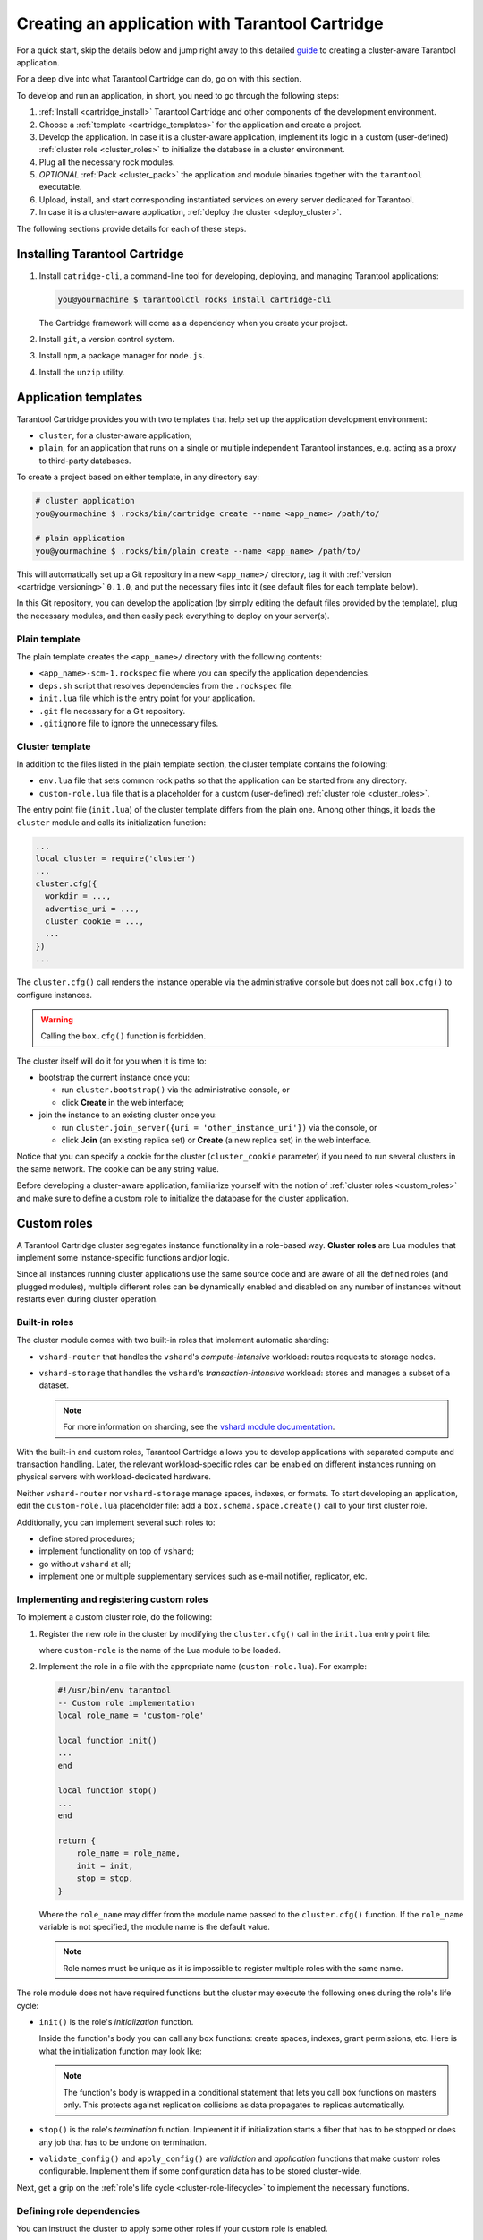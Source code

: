 .. _cartridge_create_app:

================================================================================
Creating an application with Tarantool Cartridge
================================================================================

For a quick start, skip the details below and jump right away to this detailed
`guide <https://github.com/tarantool/cartridge-cli/blob/master/examples/getting-started-app/README.md>`_
to creating a cluster-aware Tarantool application.

For a deep dive into what Tarantool Cartridge can do, go on with this section.

To develop and run an application, in short, you need to go through the
following steps:

#. :ref:`Install <cartridge_install>` Tarantool Cartridge and other
   components of the development environment.
#. Choose a :ref:`template <cartridge_templates>` for the application and
   create a project.
#. Develop the application.
   In case it is a cluster-aware application, implement its logic in
   a custom (user-defined) :ref:`cluster role <cluster_roles>`
   to initialize the database in a cluster environment.
#. Plug all the necessary rock modules.
#. *OPTIONAL* :ref:`Pack <cluster_pack>` the application and module binaries
   together with the ``tarantool`` executable.
#. Upload, install, and start corresponding instantiated services on every
   server dedicated for Tarantool.
#. In case it is a cluster-aware application,
   :ref:`deploy the cluster <deploy_cluster>`.

The following sections provide details for each of these steps.

.. _cartridge_install:

--------------------------------------------------------------------------------
Installing Tarantool Cartridge
--------------------------------------------------------------------------------

#. Install ``catridge-cli``, a command-line tool for developing, deploying, and
   managing Tarantool applications:

   .. code-block:: console

       you@yourmachine $ tarantoolctl rocks install cartridge-cli

   The Cartridge framework will come as a dependency when you create your project.

#. Install ``git``, a version control system.

#. Install ``npm``, a package manager for ``node.js``.

#. Install the ``unzip`` utility.

.. _cartridge_templates:

--------------------------------------------------------------------------------
Application templates
--------------------------------------------------------------------------------

Tarantool Cartridge provides you with two templates that help set up the
application development environment:

* ``cluster``, for a cluster-aware application;
* ``plain``, for an application that runs on a single or multiple
  independent Tarantool instances, e.g. acting as a proxy to
  third-party databases.

To create a project based on either template, in any directory say:

.. code-block:: console

    # cluster application
    you@yourmachine $ .rocks/bin/cartridge create --name <app_name> /path/to/

    # plain application
    you@yourmachine $ .rocks/bin/plain create --name <app_name> /path/to/

This will automatically set up a Git repository in a new ``<app_name>/``
directory, tag it with :ref:`version <cartridge_versioning>` ``0.1.0``,
and put the necessary files into it (see default files for each template below).

In this Git repository, you can develop the application (by simply editing
the default files provided by the template), plug the necessary
modules, and then easily pack everything to deploy on your server(s).

.. _cartridge_template_plain:

~~~~~~~~~~~~~~~~~~~~~~~~~~~~~~~~~~~~~~~~~~~~~~~~~~~~~~~~~~~~~~~~~~~~~~~~~~~~~~~
Plain template
~~~~~~~~~~~~~~~~~~~~~~~~~~~~~~~~~~~~~~~~~~~~~~~~~~~~~~~~~~~~~~~~~~~~~~~~~~~~~~~

The plain template creates the ``<app_name>/`` directory with the following
contents:

* ``<app_name>-scm-1.rockspec`` file where you can specify the application
  dependencies.
* ``deps.sh`` script that resolves dependencies from the ``.rockspec`` file.
* ``init.lua`` file which is the entry point for your application.
* ``.git`` file necessary for a Git repository.
* ``.gitignore`` file to ignore the unnecessary files.

.. _cartridge_template_cluster:

~~~~~~~~~~~~~~~~~~~~~~~~~~~~~~~~~~~~~~~~~~~~~~~~~~~~~~~~~~~~~~~~~~~~~~~~~~~~~~~
Cluster template
~~~~~~~~~~~~~~~~~~~~~~~~~~~~~~~~~~~~~~~~~~~~~~~~~~~~~~~~~~~~~~~~~~~~~~~~~~~~~~~

In addition to the files listed in the plain template section, the cluster
template contains the following:

* ``env.lua`` file that sets common rock paths so that the application can be
  started from any directory.
* ``custom-role.lua`` file that is a placeholder for a custom (user-defined)
  :ref:`cluster role <cluster_roles>`.

The entry point file (``init.lua``) of the cluster template differs from the
plain one. Among other things, it loads the ``cluster`` module and calls its
initialization function:

.. code-block:: lua

   ...
   local cluster = require('cluster')
   ...
   cluster.cfg({
     workdir = ...,
     advertise_uri = ...,
     cluster_cookie = ...,
     ...
   })
   ...

The ``cluster.cfg()`` call renders the instance operable via the administrative
console but does not call ``box.cfg()`` to configure instances.

.. warning:: Calling the ``box.cfg()`` function is forbidden.

The cluster itself will do it for you when it is time to:

* bootstrap the current instance once you:

  * run ``cluster.bootstrap()`` via the administrative console, or
  * click **Create** in the web interface;

* join the instance to an existing cluster once you:

  * run ``cluster.join_server({uri = 'other_instance_uri'})`` via the console, or
  * click **Join** (an existing replica set) or **Create** (a new replica set)
    in the web interface.

Notice that you can specify a cookie for the cluster (``cluster_cookie`` parameter)
if you need to run several clusters in the same network. The cookie can be any
string value.

Before developing a cluster-aware application, familiarize yourself with
the notion of :ref:`cluster roles <custom_roles>`
and make sure to define a custom role to initialize the database for the cluster
application.

.. _custom_roles:

--------------------------------------------------------------------------------
Custom roles
--------------------------------------------------------------------------------

A Tarantool Cartridge cluster segregates instance functionality in a role-based
way. **Cluster roles** are Lua modules that implement some instance-specific
functions and/or logic.

Since all instances running cluster applications use the same source code and
are aware of all the defined roles (and plugged modules), multiple different
roles can be dynamically enabled and disabled on any number of instances
without restarts even during cluster operation.

.. _built-in-roles:

~~~~~~~~~~~~~~~~~~~~~~~~~~~~~~~~~~~~~~~~~~~~~~~~~~~~~~~~~~~~~~~~~~~~~~~~~~~~~~~
Built-in roles
~~~~~~~~~~~~~~~~~~~~~~~~~~~~~~~~~~~~~~~~~~~~~~~~~~~~~~~~~~~~~~~~~~~~~~~~~~~~~~~

The cluster module comes with two built-in roles that implement automatic
sharding:

* ``vshard-router`` that handles the ``vshard``'s *compute-intensive* workload:
  routes requests to storage nodes.
* ``vshard-storage`` that handles the ``vshard``'s *transaction-intensive*
  workload: stores and manages a subset of a dataset.

  .. NOTE::

     For more information on sharding, see the
     `vshard module documentation <https://www.tarantool.io/en/doc/1.10/reference/reference_rock/vshard/>`_.

With the built-in and custom roles, Tarantool Cartridge allows you to develop
applications with separated compute and transaction handling. Later, the
relevant workload-specific roles can be enabled on different instances running
on physical servers with workload-dedicated hardware.

Neither ``vshard-router`` nor ``vshard-storage`` manage spaces, indexes, or
formats. To start developing an application, edit the ``custom-role.lua``
placeholder file: add a ``box.schema.space.create()`` call to your first
cluster role.

Additionally, you can implement several such roles to:

* define stored procedures;
* implement functionality on top of ``vshard``;
* go without ``vshard`` at all;
* implement one or multiple supplementary services such as
  e-mail notifier, replicator, etc.

.. _cluster-custom-roles:

~~~~~~~~~~~~~~~~~~~~~~~~~~~~~~~~~~~~~~~~~~~~~~~~~~~~~~~~~~~~~~~~~~~~~~~~~~~~~~~
Implementing and registering custom roles
~~~~~~~~~~~~~~~~~~~~~~~~~~~~~~~~~~~~~~~~~~~~~~~~~~~~~~~~~~~~~~~~~~~~~~~~~~~~~~~

To implement a custom cluster role, do the following:

#. Register the new role in the cluster by modifying the ``cluster.cfg()`` call
   in the ``init.lua`` entry point file:

   .. code-block:: lua
      :emphasize-lines: 7

      ...
      local cluster = require('cluster')
      ...
      cluster.cfg({
        workdir = ...,
        advertise_uri = ...,
        roles = {'custom-role'},
      })
      ...

   where ``custom-role`` is the name of the Lua module to be loaded.

#. Implement the role in a file with the appropriate name (``custom-role.lua``).
   For example:

   .. code-block:: lua

      #!/usr/bin/env tarantool
      -- Custom role implementation
      local role_name = 'custom-role'

      local function init()
      ...
      end

      local function stop()
      ...
      end

      return {
          role_name = role_name,
          init = init,
          stop = stop,
      }

   Where the ``role_name`` may differ from the module name passed to the
   ``cluster.cfg()`` function. If the ``role_name`` variable is not specified,
   the module name is the default value.

   .. NOTE::

      Role names must be unique as it is impossible to register multiple
      roles with the same name.

The role module does not have required functions but the cluster may execute the
following ones during the role's life cycle:

* ``init()`` is the role's *initialization* function.

  Inside the function's body you can call any ``box`` functions:
  create spaces, indexes, grant permissions, etc. Here is what the
  initialization function may look like:

  .. code-block:: lua
     :emphasize-lines: 3

     local function init(opts)
         -- The cluster passes an 'opts' Lua table containing an 'is_master' flag.
         if opts.is_master then
             local customer = box.schema.space.create('customer',
                 { if_not_exists = true }
             )
             customer:format({
                 {'customer_id', 'unsigned'},
                 {'bucket_id', 'unsigned'},
                 {'name', 'string'},
             })
             customer:create_index('customer_id', {
                 parts = {'customer_id'},
                 if_not_exists = true,
             })
         end
     end

  .. NOTE::

     The function's body is wrapped in a conditional statement that
     lets you call ``box`` functions on masters only. This protects
     against replication collisions as data propagates to replicas
     automatically.

* ``stop()`` is the role's *termination* function. Implement it if
  initialization starts a fiber that has to be stopped or does any job that
  has to be undone on termination.

* ``validate_config()`` and ``apply_config()`` are *validation* and
  *application* functions that make custom roles configurable. Implement
  them if some configuration data has to be stored cluster-wide.

Next, get a grip on the :ref:`role's life cycle <cluster-role-lifecycle>` to
implement the necessary functions.

.. _cluster-role-dependencies:

~~~~~~~~~~~~~~~~~~~~~~~~~~~~~~~~~~~~~~~~~~~~~~~~~~~~~~~~~~~~~~~~~~~~~~~~~~~~~~~
Defining role dependencies
~~~~~~~~~~~~~~~~~~~~~~~~~~~~~~~~~~~~~~~~~~~~~~~~~~~~~~~~~~~~~~~~~~~~~~~~~~~~~~~

You can instruct the cluster to apply some other roles if your custom role
is enabled.

For example:

   .. code-block:: lua

      -- Role dependencies defined in custom-role.lua
      local role_name = 'custom-role'
      ...
      return {
          role_name = role_name,
          dependencies = {'cluster.roles.vshard-router'},
          ...
      }

Here ``vshard-router`` role will be initialized automatically for every
instance with ``custom-role`` enabled.

.. _cluster-vshard-groups:

~~~~~~~~~~~~~~~~~~~~~~~~~~~~~~~~~~~~~~~~~~~~~~~~~~~~~~~~~~~~~~~~~~~~~~~~~~~~~~~
Using multiple vshard storage groups
~~~~~~~~~~~~~~~~~~~~~~~~~~~~~~~~~~~~~~~~~~~~~~~~~~~~~~~~~~~~~~~~~~~~~~~~~~~~~~~

Replica sets with ``vshard-storage`` roles can belong to different *groups*.
For example, ``hot`` or ``cold`` groups meant to independently process hot and
cold data.

Groups are specified in the cluster's configuration:

.. code-block:: lua

    cluster.cfg({
        vshard_groups = {'hot', 'cold'},
        ...
    })

If no groups are specified, the cluster assumes that all replica sets belong
to the ``default`` group.

With multiple groups enabled, every replica set with a ``vshard-storage`` role
enabled must be assigned to a particular group.
The assignment can never be changed.

Another limitation is that you cannot add groups dynamically
(will become available in future).

Finally, mind the new syntax for router access.
Every instance with a ``vshard-router`` role enabled initializes multiple
routers. All of them are accessible through the role:

.. code-block:: lua

    local router_role = cluster.service_get('vshard-router')
    router_role.get('hot'):call(...)

If you have no roles specified, you can access a static router as before:

.. code-block:: lua

    local vhsard = require('vshard')
    vshard.router.call(...)

However, when using the new API, you must call a static router with a colon:

.. code-block:: lua

    local router_role = cluster.service_get('vshard-router')
    local default_router = router_role.get() -- or router_role.get('default')
    default_router:call(...)

.. _cluster-role-lifecycle:

~~~~~~~~~~~~~~~~~~~~~~~~~~~~~~~~~~~~~~~~~~~~~~~~~~~~~~~~~~~~~~~~~~~~~~~~~~~~~~~
Role's life cycle and the order of function execution
~~~~~~~~~~~~~~~~~~~~~~~~~~~~~~~~~~~~~~~~~~~~~~~~~~~~~~~~~~~~~~~~~~~~~~~~~~~~~~~

The cluster displays all custom role names along with the built-in ``vshard``
ones in the web interface. Cluster administrators can enable and disable
them for particular instances either via the web interface or cluster public
API. For example:

.. code-block:: kconfig

   cluster.admin.edit_replicaset('replicaset-uuid', {roles = {'vshard-router', 'custom-role'}})

If multiple roles are enabled on an instance at the same time, the cluster first
initializes the built-in roles (if any) and then the custom ones (if any) in the
order the latter were listed in ``cluster.cfg()``.

If a custom role has dependent roles, the dependencies are registered and
validated first, prior to the role itself.

The cluster calls the role's functions in the following circumstances:

* The ``init()`` function, typically, once: either when the role is enabled by
  the administrator or at the instance restart. Enabling a role once is normally
  enough.

* The ``stop()`` function -- only when the administrator disables the
  role, not on instance termination.

* The ``validate_config()`` function, first, before the automatic ``box.cfg()``
  call (database initialization), then -- upon every configuration update.

* The ``apply_config()`` function upon every configuration update.

Hence, if the cluster is tasked with performing the following actions, it
will execute the functions listed in the following order:

* Join an instance or create a replica set, both with an enabled role:

  #. ``validate_config()``
  #. ``init()``
  #. ``apply_config()``

* Restart an instance with an enabled role:

  #. ``validate_config()``
  #. ``init()``
  #. ``apply_config()``

* Disable role: ``stop()``.

* Upon the ``cluster.confapplier.patch_clusterwide()`` call:

  #. ``validate_config()``
  #. ``apply_config()``

* Upon a triggered failover:

  #. ``validate_config()``
  #. ``apply_config()``

Considering the described behavior:

* The ``init()`` function may:

  * Call ``box`` functions.
  * Start a fiber and, in this case, the ``stop()`` function should
    take care of the fiber's termination.
  * Configure the built-in :ref:`HTTP server <httpd_instance>`.
  * Execute any code related to the role's initialization.

* The ``stop()`` functions must undo any job that has to be undone on role's
  termination.

* The ``validate_config()`` function must validate any configuration change.

* The ``apply_config()`` function may execute any code related to a configuration
  change, e.g., take care of an ``expirationd`` fiber.

The validation and application functions together allow you to customize the
cluster-wide configuration as described in the :ref:`next section <cluster-role-config>`.

.. _cluster-role-config:

~~~~~~~~~~~~~~~~~~~~~~~~~~~~~~~~~~~~~~~~~~~~~~~~~~~~~~~~~~~~~~~~~~~~~~~~~~~~~~~
Configuring custom roles
~~~~~~~~~~~~~~~~~~~~~~~~~~~~~~~~~~~~~~~~~~~~~~~~~~~~~~~~~~~~~~~~~~~~~~~~~~~~~~~

You can:

* Store your custom roles as sections in cluster-wide configuration,
  for example:

  .. code-block:: yaml

      my_role:
        notify_url: "https://localhost:8080"

  .. code-block:: lua

      local notify_url = 'http://localhost'
      function my_role.apply_config(conf, opts)
        local conf = conf['my_role'] or {}
        notify_url = conf.notify_url or 'default'
      end

* Download and upload cluster-wide configuration using
  :ref:`cluster UI <cluster-configuration>` or
  API (via GET/PUT queries to ``admin/config`` endpoint like
  ``curl localhost:8081/admin/config`` and
  ``curl -X PUT -d "{'my_parameter': 'value'}" localhost:8081/admin/config``).

* Utilize it in your role ``apply_config()`` function.

Every instance in the cluster stores a copy of the configuration file in its
working directory (configured by ``cluster.cfg({workdir = ...})``):

* ``/var/lib/tarantool/<instance_name>/config.yml`` for instances deployed from
  RPM packages and managed by ``systemd``.
* ``/home/<username>/tarantool_state/var/lib/tarantool/config.yml`` for
  instances deployed from archives.

The cluster's configuration is a Lua table, downloaded and uploaded as YAML.
If some application-specific configuration data, e.g., a database schema as
defined by DDL (data definition language), has to be stored on every instance
in the cluster, you can implement your own API by adding a custom section to
the table. The cluster will help you spread it safely across all instances.

Such section goes in parallel (in the same file) with the topology-specific
and ``vshard``-specific ones the cluster automatically generates.
Unlike the generated, the custom section's modification, validation, and
application logic has to be defined.

The common way is to define two functions:

* ``validate_config(conf_new, conf_old)`` to validate changes made in the
  new configuration (``conf_new``) versus the old configuration (``conf_old``).
* ``apply_config(conf, opts)`` to execute any code related to a configuration
  change. As input, this function takes the configuration to apply (``conf``,
  which is actually the new configuration that you validated earlier with
  ``validate_config()``) and options (the ``opts`` argument that includes
  ``is_master``, a Boolean flag described later).

.. IMPORTANT::

    The ``validate_config()`` function must detect all configuration
    problems that may lead to ``apply_config()`` errors. For more information,
    see the :ref:`next section <cluster-role-config-apply>`.

When implementing validation and application functions that call ``box``
ones for some reason, the following precautions apply:

* Due to the :ref:`role's life cycle <cluster-role-lifecycle>`, the cluster
  does not guarantee an automatic ``box.cfg()`` call prior to calling
  ``validate_config()``.

  If the validation function is to call any ``box`` functions (e.g., to check
  a format), make sure the calls are wrapped in a protective conditional
  statement that checks if ``box.cfg()`` has already happened:

  .. code-block:: Lua
     :emphasize-lines: 3

     -- Inside the validation function:

     if type(box.cfg) == 'function' then

         -- Here you can call box functions

     end

* Unlike the validation and similar to initialization function,
  ``apply_config()`` can call ``box`` functions freely as the cluster applies
  custom configuration after the automatic ``box.cfg()`` call.

  However, creating spaces, users, etc., can cause replication collisions when
  performed on both master and replica instances simultaneously. The appropriate
  way is to call such ``box`` functions on masters only and let the changes
  propagate to replicas automatically.

  Upon the ``apply_config(conf, opts)`` execution, the cluster passes an
  ``is_master`` flag in the ``opts`` table which you can use to wrap
  collision-inducing ``box`` functions in a protective conditional statement:

  .. code-block:: Lua
     :emphasize-lines: 3

     -- Inside the configuration application function:

     if opts.is_master then

         -- Here you can call box functions

     end

.. _cluster-role-config-example:

****************************
Custom configuration example
****************************

Consider the following code as part of the role's module (``custom-role.lua``)
implementation:

.. code-block:: lua

   #!/usr/bin/env tarantool
   -- Custom role implementation

   local cluster = require('cluster')

   local role_name = 'custom-role'

   -- Modify the config by implementing some setter (an alternative to HTTP PUT)
   local function set_secret(secret)
       local custom_role_cfg = cluster.confapplier.get_deepcopy(role_name) or {}
       custom_role_cfg.secret = secret
       cluster.confapplier.patch_clusterwide({
           [role_name] = custom_role_cfg,
       })
   end
   -- Validate
   local function validate_config(cfg)
       local custom_role_cfg = cfg[role_name] or {}
       if custom_role_cfg.secret ~= nil then
           assert(type(custom_role_cfg.secret) == 'string', 'custom-role.secret must be a string')
       end
       return true
   end
   -- Apply
   local function apply_config(cfg)
       local custom_role_cfg = cfg[role_name] or {}
       local secret = custom_role_cfg.secret or 'default-secret'
       -- Make use of it
   end

   return {
       role_name = role_name,
       set_secret = set_secret,
       validate_config = validate_config,
       apply_config = apply_config,
   }

Once the configuration is customized, do one of the following:

* continue developing your application and pay attention to its
  :ref:`versioning <cartridge-versioning>`;
* (optional) :ref:`enable authorization <auth-enable>` in the web interface.
* in case the cluster is already deployed,
  :ref:`apply the configuration <cluster-role-config-apply>` cluster-wide.

.. _cluster-role-config-apply:

~~~~~~~~~~~~~~~~~~~~~~~~~~~~~~~~~~~~~~~~~~~~~~~~~~~~~~~~~~~~~~~~~~~~~~~~~~~~~~~
Applying custom role's configuration
~~~~~~~~~~~~~~~~~~~~~~~~~~~~~~~~~~~~~~~~~~~~~~~~~~~~~~~~~~~~~~~~~~~~~~~~~~~~~~~

With the implementation showed by the :ref:`example <cluster-role-config-example>`,
you can call the ``set_secret()`` function to apply the new configuration via
the administrative console or an HTTP endpoint if the role exports one.

The ``set_secret()`` function calls ``cluster.confapplier.patch_clusterwide()``
which performs a two-phase commit:

#. It patches the active configuration in memory: copies the table and replaces
   the ``"custom-role"`` section in the copy with the one given by the
   ``set_secret()`` function.

#. The cluster checks if the new configuration can be applied on all instances
   except disabled and expelled. All instances subject to update must be healthy
   and ``alive`` according to the :ref:`membership module <enterprise-membership-rock>`.

#. (**Preparation phase**) The cluster propagates the patched configuration.
   Every instance validates it with the ``validate_config()`` function of
   every registered role. Depending on the validation's result:

   * If successful (i.e., returns ``true``), the instance saves the new
     configuration to a temporary file named ``config.prepare.yml`` within the
     working directory.
   * (**Abort phase**) Otherwise, the instance reports an error and all other
     instances roll back the update: remove the file they may have already
     prepared.

#. (**Commit phase**) Upon successful preparation of all instances, the cluster
   commits the changes. Every instance:

   #. Creates the active configuration's hard-link.
   #. Atomically replaces the active one with the prepared. The atomic
      replacement is indivisible -- it can either succeed or fail entirely,
      never partially.
   #. Calls the ``apply_config()`` function of every registered role.

If any of these steps fail, an error pops up in the web interface next to the
corresponding instance. The cluster does not handle such errors automatically,
they require manual repair.

You will avoid the repair if the ``validate_config()`` function can detect all
configuration problems that may lead to ``apply_config()`` errors.

.. _httpd_instance:

-------------------------------------------------------------------------------
Using the built-in HTTP server
-------------------------------------------------------------------------------

The cluster launches an ``httpd`` server instance during initialization
(``cluster.cfg()``). You can bind a port to the instance via an environmental
variable:

.. code-block:: Lua

   -- Get the port from an environmental variable or the default one:
   local http_port = os.getenv('HTTP_PORT') or '8080'

   local ok, err = cluster.cfg({
      ...
      -- Pass the port to the cluster:
      http_port = http_port,
      ...
   })

To make use of the ``httpd`` instance, access it and configure routes inside
the ``init()`` function of some role, e.g. a role that exposes API over HTTP:

.. code-block:: Lua

   local function init(opts)

   ...

      -- Get the httpd instance:
      local httpd = cluster.service_get('httpd')
      if httpd ~= nil then
          -- Configure a route to, for example, metrics:
          httpd:route({
                  method = 'GET',
                  path = '/metrics',
                  public = true,
              },
              function(req)
                  return req:render({json = stat.stat()})
              end
          )
      end
   end

For more information on the usage of Tarantool's HTTP server, see
`its documentation <https://github.com/tarantool/http>`_.

.. _cartridge_auth_enable:

-------------------------------------------------------------------------------
Implementing authorization in the web interface
-------------------------------------------------------------------------------

To implement authorization in the web interface of every instance in Tarantool
cluster:

#. Implement a new, say, ``auth`` module with a ``check_password`` function. It
   should check the credentials of any user trying to log in to the web interface.

   The ``check_password`` function accepts a username and password and returns
   an authentication success or failure.

   .. code-block:: Lua

      -- auth.lua

      -- Add a function to check the credentials
      local function check_password(username, password)

          -- Check the credentials any way you like

          -- Return an authentication success or failure
          if not ok then
              return false
          end
          return true
      end
      ...

#. Pass the implemented ``auth`` module name as a parameter to ``cluster.cfg()``,
   so the cluster can use it:

   .. code-block:: Lua

      -- init.lua

      local ok, err = cluster.cfg({
          auth_backend_name = 'auth',
          -- The cluster will automatically call 'require()' on the 'auth' module.
          ...
      })

   This adds a **Log in** button to the upper right corner of the
   web interface but still lets the unsigned users interact with the interface.
   This is convenient for testing.

   .. NOTE::

      Also, to authorize requests to cluster API, you can use the HTTP basic
      authorization header.

#. To require the authorization of every user in the web interface even before
   the cluster bootstrap, add the following line:

   .. code-block:: Lua
      :emphasize-lines: 5

      -- init.lua

      local ok, err = cluster.cfg({
          auth_backend_name = 'auth',
          auth_enabled = true,
          ...
      })

   With the authentication enabled and the ``auth`` module implemented, the user
   will not be able to even bootstrap the cluster without logging in.
   After the successful login and bootstrap, the authentication can be enabled
   and disabled cluster-wide in the web interface and the ``auth_enabled`` parameter
   is ignored.

.. _cartridge_versioning:

-------------------------------------------------------------------------------
Application versioning
-------------------------------------------------------------------------------

Tarantool Cartridge understands semantic versioning as described at
`semver.org <https://semver.org>`_.
When developing an application, create new Git branches and tag them appropriately.
These tags are used to calculate version increments for subsequent packaging.

For example, if your application has version 1.2.1, tag your current branch with
``1.2.1`` (annotated or not).

To retrieve the current version from Git, say:

.. code-block:: console

   $ git describe --long --tags
   1.2.1-12-g74864f2

This output shows that we are 12 commits after the version 1.2.1. If we are
to package the application at this point, it will have a full version of
``1.2.1-12`` and its package will be named ``<app_name>-1.2.1-12.rpm``.

Non-semantic tags are prohibited. You will not be able to create a package from
a branch with the latest tag being non-semantic.

Once you :ref:`package <cartridge-app-package>` your application, the version
is saved in a ``VERSION`` file in the package root.

.. _cartridge_app_ignore:

-------------------------------------------------------------------------------
Using .tarantoolapp.ignore files
-------------------------------------------------------------------------------

You can add a ``.tarantoolapp.ignore`` file to your application repository to
exclude particular files and/or directories from package builds.

For the most part, the logic is similar to that of ``.gitignore`` files.
The major difference is that in ``.tarantoolapp.ignore`` files the order of
exceptions relative to the rest of the templates does not matter, while in
``.gitignore`` files the order does matter.

.. container:: table

    .. rst-class:: left-align-column-1
    .. rst-class:: left-align-column-2

    +--------------------------------+-------------------------------------------------+
    | **.tarantoolapp.ignore** entry | ignores every...                                |
    +================================+=================================================+
    | ``target/``                    | **folder** (due to the trailing ``/``)          |
    |                                | named ``target``, recursively                   |
    +--------------------------------+-------------------------------------------------+
    | ``target``                     | **file or folder** named ``target``,            |
    |                                | recursively                                     |
    +--------------------------------+-------------------------------------------------+
    | ``/target``                    | **file or folder** named ``target`` in the      |
    |                                | top-most directory (due to the leading ``/``)   |
    +--------------------------------+-------------------------------------------------+
    | ``/target/``                   | **folder** named ``target`` in the top-most     |
    |                                | directory (leading and trailing ``/``)          |
    +--------------------------------+-------------------------------------------------+
    | ``*.class``                    | every **file or folder** ending with            |
    |                                | ``.class``, recursively                         |
    +--------------------------------+-------------------------------------------------+
    | ``#comment``                   | nothing, this is a comment (the first           |
    |                                | character is a ``#``)                           |
    +--------------------------------+-------------------------------------------------+
    | ``\#comment``                  | every **file or folder** with name              |
    |                                | ``#comment`` (``\`` for escaping)               |
    +--------------------------------+-------------------------------------------------+
    | ``target/logs/``               | every **folder** named ``logs`` which is        |
    |                                | a subdirectory of a folder named ``target``     |
    +--------------------------------+-------------------------------------------------+
    | ``target/*/logs/``             | every **folder** named ``logs`` two levels      |
    |                                | under a folder named ``target`` (``*`` doesn’t  |
    |                                | include ``/``)                                  |
    +--------------------------------+-------------------------------------------------+
    | ``target/**/logs/``            | every **folder** named ``logs`` somewhere       |
    |                                | under a folder named ``target`` (``**``         |
    |                                | includes ``/``)                                 |
    +--------------------------------+-------------------------------------------------+
    | ``*.py[co]``                   | every **file or folder** ending in ``.pyc`` or  |
    |                                | ``.pyo``; however, it doesn’t match ``.py!``    |
    +--------------------------------+-------------------------------------------------+
    | ``*.py[!co]``                  | every **file or folder** ending in anything     |
    |                                | other than ``c`` or ``o``                       |
    +--------------------------------+-------------------------------------------------+
    | ``*.file[0-9]``                | every **file or folder** ending in digit        |
    +--------------------------------+-------------------------------------------------+
    | ``*.file[!0-9]``               | every **file or folder** ending in anything     |
    |                                | other than digit                                |
    +--------------------------------+-------------------------------------------------+
    | ``*``                          | **every**                                       |
    +--------------------------------+-------------------------------------------------+
    | ``/*``                         | **everything** in the top-most directory (due   |
    |                                | to the leading ``/``)                           |
    +--------------------------------+-------------------------------------------------+
    | ``**/*.tar.gz``                | every ``*.tar.gz`` file or folder which is      |
    |                                | **one or more** levels under the starting       |
    |                                | folder                                          |
    +--------------------------------+-------------------------------------------------+
    | ``!file``                      | every **file or folder** will be ignored even   |
    |                                | if it matches other patterns                    |
    +--------------------------------+-------------------------------------------------+





.. _cartridge_env_independent_apps:

--------------------------------------------------------------------------------
Building environment-independent applications
--------------------------------------------------------------------------------

Tarantool Cartridge allows you to develop environment-independent applications.

An environment-independent application is an assembly (in one directory) of:

* files with Lua code,
* ``tarantool`` executable,
* plugged external modules (if necessary).

When started by the ``tarantool`` executable, the application provides a
service.

The modules are Lua rocks installed into a virtual environment (under the
application directory) similar to Python's ``virtualenv`` and Ruby's bundler.

Such an application has the same structure both in development and
production-ready phases. All the application-related code resides in one place,
ready to be packed and copied over to any server.
